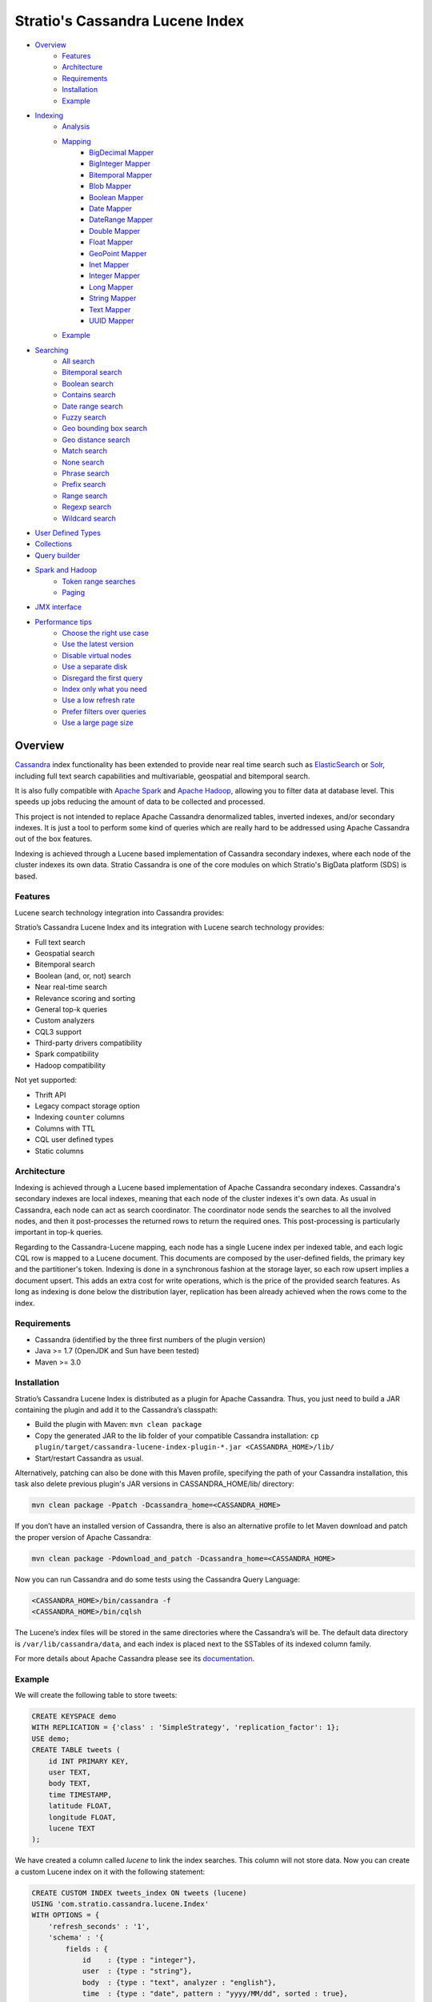 ++++++++++++++++++++++++++++++++
Stratio's Cassandra Lucene Index
++++++++++++++++++++++++++++++++

- `Overview <#overview>`__
    - `Features <#features>`__
    - `Architecture <#architecture>`__
    - `Requirements <#requirements>`__
    - `Installation <#installation>`__
    - `Example <#example>`__
- `Indexing <#indexing>`__
    - `Analysis <#analysis>`__
    - `Mapping <#mapping>`__
        - `BigDecimal Mapper <#bigdecimal-mapper>`__
        - `BigInteger Mapper <#biginteger-mapper>`__
        - `Bitemporal Mapper <#bitemporal-mapper>`__
        - `Blob Mapper <#blob-mapper>`__
        - `Boolean Mapper <#boolean-mapper>`__
        - `Date Mapper <#date-mapper>`__
        - `DateRange Mapper <#daterange-mapper>`__
        - `Double Mapper <#double-mapper>`__
        - `Float Mapper <#float-mapper>`__
        - `GeoPoint Mapper <#geopoint-mapper>`__
        - `Inet Mapper <#inet-mapper>`__
        - `Integer Mapper <#integer-mapper>`__
        - `Long Mapper <#long-mapper>`__
        - `String Mapper <#string-mapper>`__
        - `Text Mapper <#text-mapper>`__
        - `UUID Mapper <#uuid-mapper>`__
    - `Example <#example>`__
- `Searching <#searching>`__
    - `All search <#all-search>`__
    - `Bitemporal search <#bitemporal-search>`__
    - `Boolean search <#boolean-search>`__
    - `Contains search <#contains-search>`__
    - `Date range search <#date-range-search>`__
    - `Fuzzy search <#fuzzy-search>`__
    - `Geo bounding box search <#geo-bbox-search>`__
    - `Geo distance search <#geo-distance-search>`__
    - `Match search <#match-search>`__
    - `None search <#none-search>`__
    - `Phrase search <#phrase-search>`__
    - `Prefix search <#prefix-search>`__
    - `Range search <#range-search>`__
    - `Regexp search <#regexp-search>`__
    - `Wildcard search <#wildcard-search>`__
- `User Defined Types <#user-defined-types>`__
- `Collections <#collections>`__
- `Query builder <#query-builder>`__
- `Spark and Hadoop <#spark-and-hadoop>`__
    - `Token range searches <#token-range-searches>`__
    - `Paging <#paging>`__
- `JMX interface <#jmx-interface>`__
- `Performance tips <#performance-tips>`__
    - `Choose the right use case <#choose-the-right-use-case>`__
    - `Use the latest version <#use-the-latest-version>`__
    - `Disable virtual nodes <#disable-virtual-nodes>`__
    - `Use a separate disk <#use-a-separate-disk>`__
    - `Disregard the first query <disregard-the-first-query>`__
    - `Index only what you need <#index-only-what-you-need>`__
    - `Use a low refresh rate <#use-a-low-refresh-rate>`__
    - `Prefer filters over queries <#prefer-filters-over-queries>`__
    - `Use a large page size <#use-a-large-page-size>`__

Overview
********

`Cassandra <http://cassandra.apache.org/>`__ index functionality has
been extended to provide near real time search such as
`ElasticSearch <http://www.elasticsearch.org/>`__ or
`Solr <https://lucene.apache.org/solr/>`__, including full text search
capabilities and multivariable, geospatial and bitemporal search.

It is also fully compatible with `Apache
Spark <https://spark.apache.org/>`__ and `Apache
Hadoop <https://hadoop.apache.org/>`__, allowing you to filter data at
database level. This speeds up jobs reducing the amount of data to be
collected and processed.

This project is not intended to replace Apache Cassandra denormalized
tables, inverted indexes, and/or secondary indexes. It is just a tool
to perform some kind of queries which are really hard to be addressed
using Apache Cassandra out of the box features.

Indexing is achieved through a Lucene based implementation of Cassandra
secondary indexes, where each node of the cluster indexes its own data.
Stratio Cassandra is one of the core modules on which Stratio's BigData
platform (SDS) is based.

Features
========

Lucene search technology integration into Cassandra provides:

Stratio’s Cassandra Lucene Index and its integration with Lucene search technology provides:

-  Full text search
-  Geospatial search
-  Bitemporal search
-  Boolean (and, or, not) search
-  Near real-time search
-  Relevance scoring and sorting
-  General top-k queries
-  Custom analyzers
-  CQL3 support
-  Third-party drivers compatibility
-  Spark compatibility
-  Hadoop compatibility

Not yet supported:

-  Thrift API
-  Legacy compact storage option
-  Indexing ``counter`` columns
-  Columns with TTL
-  CQL user defined types
-  Static columns

Architecture
============

Indexing is achieved through a Lucene based implementation of Apache Cassandra secondary indexes.
Cassandra's secondary indexes are local indexes,
meaning that each node of the cluster indexes it's own data.
As usual in Cassandra, each node can act as search coordinator.
The coordinator node sends the searches to all the involved nodes,
and then it post-processes the returned rows to return the required ones.
This post-processing is particularly important in top-k queries.

Regarding to the Cassandra-Lucene mapping, each node has a single Lucene index per indexed table,
and each logic CQL row is mapped to a Lucene document.
This documents are composed by the user-defined fields, the primary key and the partitioner's token.
Indexing is done in a synchronous fashion at the storage layer, so each row upsert implies a document upsert.
This adds an extra cost for write operations, which is the price of the provided search features.
As long as indexing is done below the distribution layer,
replication has been already achieved when the rows come to the index.

Requirements
============

-  Cassandra (identified by the three first numbers of the plugin version)
-  Java >= 1.7 (OpenJDK and Sun have been tested)
-  Maven >= 3.0

Installation
============

Stratio’s Cassandra Lucene Index is distributed as a plugin for Apache Cassandra. Thus, you just need to build a JAR
containing the plugin and add it to the Cassandra’s classpath:

-  Build the plugin with Maven: ``mvn clean package``
-  Copy the generated JAR to the lib folder of your compatible Cassandra installation:
   ``cp plugin/target/cassandra-lucene-index-plugin-*.jar <CASSANDRA_HOME>/lib/``
-  Start/restart Cassandra as usual.

Alternatively, patching can also be done with this Maven profile, specifying the path of your Cassandra installation,
this task also delete previous plugin's JAR versions in CASSANDRA_HOME/lib/ directory:

.. code-block:: bash

    mvn clean package -Ppatch -Dcassandra_home=<CASSANDRA_HOME>

If you don’t have an installed version of Cassandra, there is also an alternative profile to let Maven download and
patch the proper version of Apache Cassandra:

.. code-block:: bash

    mvn clean package -Pdownload_and_patch -Dcassandra_home=<CASSANDRA_HOME>

Now you can run Cassandra and do some tests using the Cassandra Query Language:

.. code-block:: bash

    <CASSANDRA_HOME>/bin/cassandra -f
    <CASSANDRA_HOME>/bin/cqlsh

The Lucene’s index files will be stored in the same directories where the Cassandra’s will be. The default data
directory is ``/var/lib/cassandra/data``, and each index is placed next to the SSTables of its indexed column family.

For more details about Apache Cassandra please see its `documentation <http://cassandra.apache.org/>`__.

Example
=======

We will create the following table to store tweets:

.. code-block:: sql

    CREATE KEYSPACE demo
    WITH REPLICATION = {'class' : 'SimpleStrategy', 'replication_factor': 1};
    USE demo;
    CREATE TABLE tweets (
        id INT PRIMARY KEY,
        user TEXT,
        body TEXT,
        time TIMESTAMP,
        latitude FLOAT,
        longitude FLOAT,
        lucene TEXT
    );

We have created a column called *lucene* to link the index searches. This column will not store data. Now you can create
a custom Lucene index on it with the following statement:

.. code-block:: sql

    CREATE CUSTOM INDEX tweets_index ON tweets (lucene)
    USING 'com.stratio.cassandra.lucene.Index'
    WITH OPTIONS = {
        'refresh_seconds' : '1',
        'schema' : '{
            fields : {
                id    : {type : "integer"},
                user  : {type : "string"},
                body  : {type : "text", analyzer : "english"},
                time  : {type : "date", pattern : "yyyy/MM/dd", sorted : true},
                place : {type : "geo_point", latitude:"latitude", longitude:"longitude"}
            }
        }'
    };

This will index all the columns in the table with the specified types, and it will be refreshed once per second.
Alternatively, you can explicitly refresh all the index shards with an empty search with consistency ``ALL``:

.. code-block:: sql

    CONSISTENCY ALL
    SELECT * FROM tweets WHERE lucene = '{refresh:true}';
    CONSISTENCY QUORUM

Now, to search for tweets within a certain date range:

.. code-block:: sql

    SELECT * FROM tweets WHERE lucene='{
        filter : {type:"range", field:"time", lower:"2014/04/25", upper:"2014/05/01"}
    }' limit 100;

The same search can be performed forcing an explicit refresh of the involved index shards:

.. code-block:: sql

    SELECT * FROM tweets WHERE lucene='{
        filter : {type:"range", field:"time", lower:"2014/04/25", upper:"2014/05/01"},
        refresh : true
    }' limit 100;

Now, to search the top 100 more relevant tweets where *body* field contains the phrase “big data gives organizations”
within the aforementioned date range:

.. code-block:: sql

    SELECT * FROM tweets WHERE lucene='{
        filter : {type:"range", field:"time", lower:"2014/04/25", upper:"2014/05/01"},
        query  : {type:"phrase", field:"body", value:"big data gives organizations", slop:1}
    }' limit 100;

To refine the search to get only the tweets written by users whose name starts with "a":

.. code-block:: sql

    SELECT * FROM tweets WHERE lucene='{
        filter : {type:"boolean", must:[
                       {type:"range", field:"time", lower:"2014/04/25", upper:"2014/05/01"},
                       {type:"prefix", field:"user", value:"a"} ] },
        query  : {type:"phrase", field:"body", value:"big data gives organizations", slop:1}
    }' limit 100;

To get the 100 more recent filtered results you can use the *sort* option:

.. code-block:: sql

    SELECT * FROM tweets WHERE lucene='{
        filter : {type:"boolean", must:[
                       {type:"range", field:"time", lower:"2014/04/25", upper:"2014/05/01"},
                       {type:"prefix", field:"user", value:"a"} ] },
        query  : {type:"phrase", field:"body", value:"big data gives organizations", slop:1},
        sort   : {fields: [ {field:"time", reverse:true} ] }
    }' limit 100;

The previous search can be restricted to a geographical bounding box:

.. code-block:: sql

    SELECT * FROM tweets WHERE lucene='{
        filter : {type:"boolean", must:[
                       {type:"range", field:"time", lower:"2014/04/25", upper:"2014/05/01"},
                       {type:"prefix", field:"user", value:"a"},
                       {type:"geo_bbox",
                        field:"place",
                        min_latitude:40.225479,
                        max_latitude:40.560174,
                        min_longitude:-3.999278,
                        max_longitude:-3.378550} ] },
        query  : {type:"phrase", field:"body", value:"big data gives organizations", slop:1},
        sort   : {fields: [ {field:"time", reverse:true} ] }
    }' limit 100;

Alternatively, you can restrict the search to retrieve tweets that are within a specific distance from a geographical position:

.. code-block:: sql

    SELECT * FROM tweets WHERE lucene='{
        filter : {type:"boolean", must:[
                       {type:"range", field:"time", lower:"2014/04/25", upper:"2014/05/01"},
                       {type:"prefix", field:"user", value:"a"},
                       {type:"geo_distance",
                        field:"place",
                        latitude:40.393035,
                        longitude:-3.732859,
                        max_distance:"10km",
                        min_distance:"100m"} ] },
        query  : {type:"phrase", field:"body", value:"big data gives organizations", slop:1},
        sort   : {fields: [ {field:"time", reverse:true} ] }
    }' limit 100;

Indexing
********

Syntax:

.. code-block:: sql

    CREATE CUSTOM INDEX (IF NOT EXISTS)? <index_name>
                                      ON <table_name> ( <magic_column> )
                                   USING 'com.stratio.cassandra.lucene.Index'
                            WITH OPTIONS = <options>

where:

-  <magic\_column> is the name of a text column that does not contain
   any data and will be used to show the scoring for each resulting row
   of a search.
-  <options> is a JSON object:

.. code-block:: sql

    <options> := { ('refresh_seconds'       : '<int_value>',)?
                   ('ram_buffer_mb'         : '<int_value>',)?
                   ('max_merge_mb'          : '<int_value>',)?
                   ('max_cached_mb'         : '<int_value>',)?
                   ('indexing_threads'      : '<int_value>',)?
                   ('indexing_queues_size'  : '<int_value>',)?
                   ('directory_path'        : '<string_value>',)?
                   ('excluded_data_centers' : '<string_value>',)?
                   'schema'                 : '<schema_definition>'};

Options, except “schema” and “directory\_path”, take a positive integer
value enclosed in single quotes:

-  **refresh\_seconds**: number of seconds before auto-refreshing the
   index reader. It is the max time taken for writes to be searchable
   without forcing an index refresh. Defaults to '60'.
-  **ram\_buffer\_mb**: size of the write buffer. Its content will be
   committed to disk when full. Defaults to '64'.
-  **max\_merge\_mb**: defaults to '5'.
-  **max\_cached\_mb**: defaults to '30'.
-  **indexing\_threads**: number of asynchronous indexing threads. ’0’
   means synchronous indexing. Defaults to ’0’.
-  **indexing\_queues\_size**: max number of queued documents per
   asynchronous indexing thread. Defaults to ’50’.
-  **directory\_path**: The path of the directory where the  Lucene index
   will be stored.
-  **excluded\_data\_centers**: The comma-separated list of the data centers
   to be excluded. The index will be created on this data centers but all the
   write operations will be silently ignored.
-  **schema**: see below

.. code-block:: sql

    <schema_definition> := {
        (analyzers : { <analyzer_definition> (, <analyzer_definition>)* } ,)?
        (default_analyzer : "<analyzer_name>",)?
        fields : { <field_definition> (, <field_definition>)* }
    }

Where default\_analyzer defaults to
‘org.apache.lucene.analysis.standard.StandardAnalyzer’.

.. code-block:: sql

    <analyzer_definition> := <analyzer_name> : {
        type : "<analyzer_type>" (, <option> : "<value>")*
    }

.. code-block:: sql

    <field_definition> := <column_name> : {
        type : "<field_type>" (, <option> : "<value>")*
    }

Analysis
========

Analyzer definition options depend on the analyzer type. Details and
default values are listed in the table below.

+-----------------+-------------+--------------+-----------------+
| Analyzer type   | Option      | Value type   | Default value   |
+=================+=============+==============+=================+
| classpath       | class       | string       | null            |
+-----------------+-------------+--------------+-----------------+
| snowball        | language    | string       | null            |
|                 +-------------+--------------+-----------------+
|                 | stopwords   | string       | null            |
+-----------------+-------------+--------------+-----------------+

Mapping
=======

Field mapping definition options specify how the CQL rows will be mapped to Lucene documents.
Several mappers can be applied to the same CQL column/s.
Details and default values are listed in the table below.

+-------------------------------------+-----------------+-----------------+--------------------------------+-----------+
| Mapper type                         | Option          | Value type      | Default value                  | Mandatory |
+=====================================+=================+=================+================================+===========+
| `bigdec <#bigdecimal-mapper>`__     | column          | string          | mapper_name of the schema      | No        |
|                                     +-----------------+-----------------+--------------------------------+-----------+
|                                     | indexed         | boolean         | true                           | No        |
|                                     +-----------------+-----------------+--------------------------------+-----------+
|                                     | sorted          | boolean         | false                          | No        |
|                                     +-----------------+-----------------+--------------------------------+-----------+
|                                     | integer_digits  | integer         | 32                             | No        |
|                                     +-----------------+-----------------+--------------------------------+-----------+
|                                     | decimal_digits  | integer         | 32                             | No        |
+-------------------------------------+-----------------+-----------------+--------------------------------+-----------+
| `bigint <#biginteger-mapper>`__     | column          | string          | mapper_name of the schema      | No        |
|                                     +-----------------+-----------------+--------------------------------+-----------+
|                                     | indexed         | boolean         | true                           | No        |
|                                     +-----------------+-----------------+--------------------------------+-----------+
|                                     | sorted          | boolean         | false                          | No        |
|                                     +-----------------+-----------------+--------------------------------+-----------+
|                                     | digits          | integer         | 32                             | No        |
+-------------------------------------+-----------------+-----------------+--------------------------------+-----------+
| `bitemporal <#bitemporal-mapper>`__ | vt_from         | string          |                                | Yes       |
|                                     +-----------------+-----------------+--------------------------------+-----------+
|                                     | vt_to           | string          |                                | Yes       |
|                                     +-----------------+-----------------+--------------------------------+-----------+
|                                     | tt_from         | string          |                                | Yes       |
|                                     +-----------------+-----------------+--------------------------------+-----------+
|                                     | tt_to           | string          |                                | Yes       |
|                                     +-----------------+-----------------+--------------------------------+-----------+
|                                     | pattern         | string          | yyyy/MM/dd HH:mm:ss.SSS Z      | No        |
|                                     +-----------------+-----------------+--------------------------------+-----------+
|                                     | now_value       | object          | Long.MAX_VALUE                 | No        |
+-------------------------------------+-----------------+-----------------+--------------------------------+-----------+
| `blob <#blob-mapper>`__             | column          | string          | mapper_name of the schema      | No        |
|                                     +-----------------+-----------------+--------------------------------+-----------+
|                                     | indexed         | boolean         | true                           | No        |
|                                     +-----------------+-----------------+--------------------------------+-----------+
|                                     | sorted          | boolean         | false                          | No        |
+-------------------------------------+-----------------+-----------------+--------------------------------+-----------+
| `boolean  <#boolean-mapper>`__      | column          | string          | mapper_name of the schema      | No        |
|                                     +-----------------+-----------------+--------------------------------+-----------+
|                                     | indexed         | boolean         | true                           | No        |
|                                     +-----------------+-----------------+--------------------------------+-----------+
|                                     | sorted          | boolean         | false                          | No        |
+-------------------------------------+-----------------+-----------------+--------------------------------+-----------+
| `date   <#date-mapper>`__           | column          | string          | mapper_name of the schema      | No        |
|                                     +-----------------+-----------------+--------------------------------+-----------+
|                                     | indexed         | boolean         | true                           | No        |
|                                     +-----------------+-----------------+--------------------------------+-----------+
|                                     | sorted          | boolean         | false                          | No        |
|                                     +-----------------+-----------------+--------------------------------+-----------+
|                                     | pattern         | string          | yyyy/MM/dd HH:mm:ss.SSS Z      | No        |
+-------------------------------------+-----------------+-----------------+--------------------------------+-----------+
| `date_range <#daterange-mapper>`__  | from            | string          |                                | Yes       |
|                                     +-----------------+-----------------+--------------------------------+-----------+
|                                     | to              | string          |                                | Yes       |
|                                     +-----------------+-----------------+--------------------------------+-----------+
|                                     | pattern         | string          | yyyy/MM/dd HH:mm:ss.SSS Z      | No        |
+-------------------------------------+-----------------+-----------------+--------------------------------+-----------+
| `double  <#double-mapper>`__        | column          | string          | mapper_name of the schema      | No        |
|                                     +-----------------+-----------------+--------------------------------+-----------+
|                                     | indexed         | boolean         | true                           | No        |
|                                     +-----------------+-----------------+--------------------------------+-----------+
|                                     | sorted          | boolean         | false                          | No        |
|                                     +-----------------+-----------------+--------------------------------+-----------+
|                                     | boost           | integer         | 0.1f                           | No        |
+-------------------------------------+-----------------+-----------------+--------------------------------+-----------+
| `float  <#float-mapper>`__          | column          | string          | mapper_name of the schema      | No        |
|                                     +-----------------+-----------------+--------------------------------+-----------+
|                                     | indexed         | boolean         | true                           | No        |
|                                     +-----------------+-----------------+--------------------------------+-----------+
|                                     | sorted          | boolean         | false                          | No        |
|                                     +-----------------+-----------------+--------------------------------+-----------+
|                                     | boost           | integer         | 0.1f                           | No        |
+-------------------------------------+-----------------+-----------------+--------------------------------+-----------+
| `geo_point  <#geopoint-mapper>`__   | latitude        | string          |                                | Yes       |
|                                     +-----------------+-----------------+--------------------------------+-----------+
|                                     | longitude       | string          |                                | Yes       |
|                                     +-----------------+-----------------+--------------------------------+-----------+
|                                     | max_levels      | integer         | 11                             | No        |
+-------------------------------------+-----------------+-----------------+--------------------------------+-----------+
| `inet <#inet-mapper>`__             | column          | string          | mapper_name of the schema      | No        |
|                                     +-----------------+-----------------+--------------------------------+-----------+
|                                     | indexed         | boolean         | true                           | No        |
|                                     +-----------------+-----------------+--------------------------------+-----------+
|                                     | sorted          | boolean         | false                          | No        |
+-------------------------------------+-----------------+-----------------+--------------------------------+-----------+
| `integer <#integer-mapper>`__       | column          | string          | mapper_name of the schema      | No        |
|                                     +-----------------+-----------------+--------------------------------+-----------+
|                                     | indexed         | boolean         | true                           | No        |
|                                     +-----------------+-----------------+--------------------------------+-----------+
|                                     | sorted          | boolean         | false                          | No        |
|                                     +-----------------+-----------------+--------------------------------+-----------+
|                                     | boost           | integer         | 0.1f                           | No        |
+-------------------------------------+-----------------+-----------------+--------------------------------+-----------+
| `long <#long-mapper>`__             | column          | string          | mapper_name of the schema      | No        |
|                                     +-----------------+-----------------+--------------------------------+-----------+
|                                     | indexed         | boolean         | true                           | No        |
|                                     +-----------------+-----------------+--------------------------------+-----------+
|                                     | sorted          | boolean         | false                          | No        |
|                                     +-----------------+-----------------+--------------------------------+-----------+
|                                     | boost           | integer         | 0.1f                           | No        |
+-------------------------------------+-----------------+-----------------+--------------------------------+-----------+
| `string  <#string-mapper>`__        | column          | string          | mapper_name of the schema      | No        |
|                                     +-----------------+-----------------+--------------------------------+-----------+
|                                     | indexed         | boolean         | true                           | No        |
|                                     +-----------------+-----------------+--------------------------------+-----------+
|                                     | sorted          | boolean         | false                          | No        |
+-------------------------------------+-----------------+-----------------+--------------------------------+-----------+
| `text  <#text-mapper>`__            | column          | string          | mapper_name of the schema      | No        |
|                                     +-----------------+-----------------+--------------------------------+-----------+
|                                     | indexed         | boolean         | true                           | No        |
|                                     +-----------------+-----------------+--------------------------------+-----------+
|                                     | sorted          | boolean         | false                          | No        |
|                                     +-----------------+-----------------+--------------------------------+-----------+
|                                     | analyzer        | string          | default_analyzer of the schema | No        |
+-------------------------------------+-----------------+-----------------+--------------------------------+-----------+
| `uuid <#uuid-mapper>`__             | column          | string          | mapper_name of the schema      | No        |
|                                     +-----------------+-----------------+--------------------------------+-----------+
|                                     | indexed         | boolean         | true                           | No        |
|                                     +-----------------+-----------------+--------------------------------+-----------+
|                                     | sorted          | boolean         | false                          | No        |
+-------------------------------------+-----------------+-----------------+--------------------------------+-----------+

Most mapping definitions have an ``indexed`` option indicating if
the field is searchable, it is true by default. There is also a ``sorted`` option
specifying if it is possible to sort rows by the corresponding field, false by default. List and set
columns can't be sorted because they produce multivalued fields.
These options should be set to false when no needed in order to have a smaller and faster index.

Note that Cassandra allows one custom index per table. On the other
hand, Cassandra does not allow a modify operation on indexes. To modify
an index it needs to be deleted first and created again.



BigDecimal Mapper
_________________

Syntax:

.. code-block:: sql

    CREATE CUSTOM INDEX census_index on census(lucene)
    USING 'com.stratio.cassandra.lucene.Index'
    WITH OPTIONS = {
        'refresh_seconds' : '1',
        'schema' : '{
            fields : {
                bigdecimal : {
                    type           : "bigdec",
                    integer_digits : 2,
                    decimal_digits : 2,
                    indexed        : true,
                    sorted         : false,
                    column         : "column_name"
                }
            }
        }'
    };


CQL supported types:

    ASCII, BIGINT, DECIMAL, DOUBLE, FLOAT, INT, TEXT, VARCHAR, VARINT

BigInteger Mapper
_________________

Syntax:

.. code-block:: sql

    CREATE CUSTOM INDEX census_index on census(lucene)
    USING 'com.stratio.cassandra.lucene.Index'
    WITH OPTIONS = {
        'refresh_seconds' : '1',
        'schema' : '{
            fields : {
                biginteger : {
                    type    : "bigint",
                    digits  : 10,
                    indexed : true,
                    sorted  : false,
                    column  : "column_name"
                }
            }
        }'
    };


CQL supported types:

    ASCII, BIGINT,INT, TEXT, VARCHAR, VARINT

Bitemporal Mapper
_________________

Syntax:

.. code-block:: sql

    CREATE CUSTOM INDEX census_index on census(lucene)
    USING 'com.stratio.cassandra.lucene.Index'
    WITH OPTIONS = {
        'refresh_seconds' : '1',
        'schema' : '{
            fields : {
                bitemporal : {
                    type      : "bitemporal",
                    vt_from   : "vt_from",
                    vt_to     : "vt_to",
                    tt_from   : "tt_from",
                    tt_to     : "tt_to",
                    pattern   : "yyyy/MM/dd HH:mm:ss.SSS";,
                    now_value : "3000/01/01 00:00:00.000",
                }
            }
        }'
    };


CQL supported types:

    ASCII, BIGINT, DECIMAL, DOUBLE, FLOAT, INT, TEXT, TIMESTAMP, VARCHAR, VARINT

Blob Mapper
___________

Syntax:

.. code-block:: sql

    CREATE CUSTOM INDEX census_index on census(lucene)
    USING 'com.stratio.cassandra.lucene.Index'
    WITH OPTIONS = {
        'refresh_seconds' : '1',
        'schema' : '{
            fields : {
                blob : {
                    type    : "bytes",
                    indexed : true,
                    sorted  : false,
                    column  : "column_name"
                }
            }
        }'
    };


CQL supported types:

    ASCII, BLOB,  TEXT, VARCHAR

Boolean Mapper
______________

Syntax:

.. code-block:: sql

    CREATE CUSTOM INDEX census_index on census(lucene)
    USING 'com.stratio.cassandra.lucene.Index'
    WITH OPTIONS = {
        'refresh_seconds' : '1',
        'schema' : '{
            fields : {
                bool : {
                    type    : "boolean",
                    indexed : true,
                    sorted  : false,
                    column  : "column_name"
                }
            }
        }'
    };


CQL supported types:

    ASCII, BOOLEAN , TEXT, VARCHAR,

Date Mapper
___________

Syntax:

.. code-block:: sql

    CREATE CUSTOM INDEX census_index on census(lucene)
    USING 'com.stratio.cassandra.lucene.Index'
    WITH OPTIONS = {
        'refresh_seconds' : '1',
        'schema' : '{
            fields : {
                date : {
                    type    : "date",
                    pattern : "yyyy/MM/dd HH:mm:ss.SSS",
                    indexed : true,
                    sorted  : false,
                    column  : "column_name"
                }
            }
        }'
    };


CQL supported types:

    ASCII, BIGINT, DECIMAL, DOUBLE, FLOAT, INT, TEXT, TIMESTAMP, VARCHAR, VARINT

DateRange Mapper
________________

Syntax:

.. code-block:: sql

    CREATE CUSTOM INDEX census_index on census(lucene)
    USING 'com.stratio.cassandra.lucene.Index'
    WITH OPTIONS = {
        'refresh_seconds' : '1',
        'schema' : '{
            fields : {
                date_range : {
                    type    : "date_range",
                    from    : "range_from",
                    to      : "range_to",
                    pattern : "yyyy/MM/dd HH:mm:ss.SSS"
                }
            }
        }'
    };


CQL supported types:

    ASCII, BIGINT, DECIMAL, DOUBLE, FLOAT, INT, TEXT, TIMESTAMP, VARCHAR, VARINT

Double Mapper
_____________

Syntax:

.. code-block:: sql

    CREATE CUSTOM INDEX census_index on census(lucene)
    USING 'com.stratio.cassandra.lucene.Index'
    WITH OPTIONS = {
        'refresh_seconds' : '1',
        'schema' : '{
            fields : {
                double : {
                    type    : "double",
                    boost   : 2.0,
                    indexed : true,
                    sorted  : false,
                    column  : "column_name"
                }
            }
        }'
    };


CQL supported types:

    ASCII, BIGINT, DECIMAL, DOUBLE, FLOAT, INT, TEXT, TIMESTAMP, VARCHAR, VARINT

Float Mapper
____________

Syntax:

.. code-block:: sql

    CREATE CUSTOM INDEX census_index on census(lucene)
    USING 'com.stratio.cassandra.lucene.Index'
    WITH OPTIONS = {
        'refresh_seconds' : '1',
        'schema' : '{
            fields : {
                float : {
                    type    : "float",
                    boost   : 2.0,
                    indexed : true,
                    sorted  : false,
                    column  : "column_name"
                }
            }
        }'
    };


CQL supported types:

    ASCII, BIGINT, DECIMAL, DOUBLE, FLOAT, INT, TEXT, TIMESTAMP, VARCHAR, VARINT

GeoPoint Mapper
_______________

Syntax:

.. code-block:: sql

    CREATE CUSTOM INDEX census_index on census(lucene)
    USING 'com.stratio.cassandra.lucene.Index'
    WITH OPTIONS = {
        'refresh_seconds' : '1',
        'schema' : '{
            fields : {
                geo_point : {
                    type       : "geo_point",
                    latitude   : "lat",
                    longitude  : "long",
                    max_levels : 15
                }
            }
        }'
    };


CQL supported types:

    ASCII, BIGINT, DECIMAL, DOUBLE, FLOAT, INT, TEXT, TIMESTAMP, VARCHAR, VARINT

Inet Mapper
___________

Syntax:

.. code-block:: sql

    CREATE CUSTOM INDEX census_index on census(lucene)
    USING 'com.stratio.cassandra.lucene.Index'
    WITH OPTIONS = {
        'refresh_seconds' : '1',
        'schema' : '{
            fields : {
                inet : {
                    type    : "inet",
                    indexed : true,
                    sorted  : false,
                    column  : "column_name"
                }
            }
        }'
    };


CQL supported types:

    ASCII, INET, TEXT, VARCHAR

Integer Mapper
______________

Syntax:

.. code-block:: sql

    CREATE CUSTOM INDEX census_index on census(lucene)
    USING 'com.stratio.cassandra.lucene.Index'
    WITH OPTIONS = {
        'refresh_seconds' : '1',
        'schema' : '{
            fields : {
                integer : {
                    type    : "integer",
                    boost   : 2.0,
                    indexed : true,
                    sorted  : false,
                    column  : "column_name"
                }
            }
        }'
    };


CQL supported types:

    ASCII, BIGINT, DECIMAL, DOUBLE, FLOAT, INT, TEXT, TIMESTAMP, VARCHAR, VARINT

Long Mapper
___________

Syntax:

.. code-block:: sql

    CREATE CUSTOM INDEX census_index on census(lucene)
    USING 'com.stratio.cassandra.lucene.Index'
    WITH OPTIONS = {
        'refresh_seconds' : '1',
        'schema' : '{
            fields : {
                long : {
                    type    : "long",
                    boost   : 2.0,
                    indexed : true,
                    sorted  : false,
                    column  : "column_name"
                }
            }
        }'
    };


CQL supported types:

    ASCII, BIGINT, DECIMAL, DOUBLE, FLOAT, INT, TEXT, TIMESTAMP, VARCHAR, VARINT

String Mapper
_____________

Syntax:

.. code-block:: sql

    CREATE CUSTOM INDEX census_index on census(lucene)
    USING 'com.stratio.cassandra.lucene.Index'
    WITH OPTIONS = {
        'refresh_seconds' : '1',
        'schema' : '{
            fields : {
                string : {
                    type           : "string",
                    case_sensitive : false,
                    indexed        : true,
                    sorted         : false,
                    column         : "column_name"
                }
            }
        }'
    };


CQL supported types:

    ASCII, BIGINT, BLOB, BOOLEAN, DOUBLE, FLOAT, INET, INT, TEXT, TIMESTAMP, TIMEUUID, UUID, VARCHAR, VARINT

Text Mapper
___________

Syntax:

.. code-block:: sql

    CREATE CUSTOM INDEX census_index on census(lucene)
    USING 'com.stratio.cassandra.lucene.Index'
    WITH OPTIONS = {
        'refresh_seconds' : '1',
        'schema' : '{
            analyzers : {
                my_custom_analyzer : {
                      type      : "snowball",
                      language  : "Spanish",
                      stopwords : "el,la,lo,loas,las,a,ante,bajo,cabe,con,contra"
                }
            },
            fields : {
                text : {
                    type     : "text",
                    analyzer : "my_custom_analyzer",
                    indexed  : true,
                    sorted   : false,
                    column   : "column_name"
                }
            }
        }'
    };


CQL supported types:

    ASCII, BIGINT, BLOB, BOOLEAN, DOUBLE, FLOAT, INET, INT, TEXT, TIMESTAMP, TIMEUUID, UUID, VARCHAR, VARINT

UUID Mapper
___________

Syntax:

.. code-block:: sql

    CREATE CUSTOM INDEX census_index on census(lucene)
    USING 'com.stratio.cassandra.lucene.Index'
    WITH OPTIONS = {
        'refresh_seconds' : '1',
        'schema' : '{
            fields : {
                bigdecimal : {
                    type    : "uuid",
                    indexed : true,
                    sorted  : false,
                    column  : "column_name"
                }
            }
        }'
    };


CQL supported types:

    ASCII, TEXT, TIMEUUID, UUID, VARCHAR


Example
=======

This code below and the one for creating the corresponding keyspace and
table is available in a CQL script that can be sourced from the
Cassandra shell:
`test-users-create.cql </doc/resources/test-users-create.cql>`__.

.. code-block:: sql

    CREATE CUSTOM INDEX IF NOT EXISTS users_index
    ON test.users (stratio_col)
    USING 'com.stratio.cassandra.lucene.Index'
    WITH OPTIONS = {
        'refresh_seconds'       : '60',
        'ram_buffer_mb'         : '64',
        'max_merge_mb'          : '5',
        'max_cached_mb'         : '30',
        'excluded_data_centers' : 'dc2,dc3',
        'schema' : '{
            analyzers : {
                my_custom_analyzer : {
                    type      : "snowball",
                    language  : "Spanish",
                    stopwords : "el,la,lo,loas,las,a,ante,bajo,cabe,con,contra"
                }
            },
            default_analyzer : "english",
            fields : {
                name   : {type : "string"},
                gender : {type : "string", sorted: true},
                animal : {type : "string"},
                age    : {type : "integer"},
                food   : {type : "string"},
                number : {type : "integer"},
                bool   : {type : "boolean"},
                date   : {type : "date", pattern  : "yyyy/MM/dd"},
                mapz   : {type : "string", sorted: true},
                setz   : {type : "string"},
                listz  : {type : "string"},
                phrase : {type : "text", analyzer : "my_custom_analyzer"}
            }
        }'
    };

Searching
*********

Syntax:

.. code-block:: sql

    SELECT ( <fields> | * )
    FROM <table_name>
    WHERE <magic_column> = '{ (   filter  : <filter>  )?
                              ( , query   : <query>   )?
                              ( , sort    : <sort>    )?
                              ( , refresh : ( true | false ) )?
                            }';

where <filter> and <query> are a JSON object:

.. code-block:: sql

    <filter> := { type : <type> (, <option> : ( <value> | <value_list> ) )+ }
    <query>  := { type : <type> (, <option> : ( <value> | <value_list> ) )+ }

and <sort> is another JSON object:

.. code-block:: sql

        <sort> := { fields : <sort_field> (, <sort_field> )* }
        <sort_field> := { field : <field> (, reverse : <reverse> )? }

When searching by ``filter``, without any ``query`` or ``sort`` defined,
then the results are returned in the Cassandra’s natural order, which is
defined by the partitioner and the column name comparator. When searching
by ``query``, results are returned sorted by descending relevance. The
scores will be located in the column ``magic_column``. Sort option is used
to specify the order in which the indexed rows will be traversed. When
sorting is used, the query scoring is delayed.

Relevance queries must touch all the nodes in the ring in order to find
the globally best results, so you should prefer filters over queries
when no relevance nor sorting are needed.

The ``refresh`` boolean option indicates if the search must commit pending
writes and refresh the Lucene IndexSearcher before being performed. This
way a search with ``refresh`` set to true will view the most recent changes
done to the index, independently of the index auto-refresh time.
Please note that it is a costly operation, so you should not use it
unless it is strictly necessary. The default value is false. You can
explicitly refresh all the index shards with an empty search with consistency
``ALL``, and the return to your desired consistency level:

.. code-block:: sql

    CONSISTENCY ALL
    SELECT * FROM <table> WHERE <magic_column> = '{refresh:true}';
    CONSISTENCY QUORUM

This way the subsequent searches will view all the writes done before this
operation, without needing to wait for the index auto refresh. It is useful to
perform this operation before searching after a bulk data load.

Types of search and their options are summarized in the table below.
Details for each of them are available in individual sections and the
examples can be downloaded as a CQL script:
`extended-search-examples.cql </doc/resources/extended-search-examples.cql>`__.

In addition to the options described in the table, all search types have
a “\ **boost**\ ” option that acts as a weight on the resulting score.

+-----------------------------------------+-----------------+-----------------+--------------------------------+-----------+
| Search type                             | Option          | Value type      | Default value                  | Mandatory |
+=========================================+=================+=================+================================+===========+
| `All <#all-search>`__                   |                 |                 |                                |           |
+-----------------------------------------+-----------------+-----------------+--------------------------------+-----------+
| `Bitemporal <#bitemporal-search>`__     | field           | string          |                                | Yes       |
|                                         +-----------------+-----------------+--------------------------------+-----------+
|                                         | vt_from         | string/long     | 0L                             | No        |
|                                         +-----------------+-----------------+--------------------------------+-----------+
|                                         | vt_to           | string/long     | Long.MAX_VALUE                 | No        |
|                                         +-----------------+-----------------+--------------------------------+-----------+
|                                         | tt_from         | string/long     | 0L                             | No        |
|                                         +-----------------+-----------------+--------------------------------+-----------+
|                                         | tt_to           | string/long     | Long.MAX_VALUE                 | No        |
|                                         +-----------------+-----------------+--------------------------------+-----------+
|                                         | operation       | string          | intersects                     | No        |
+-----------------------------------------+-----------------+-----------------+--------------------------------+-----------+
| `Boolean <#boolean-search>`__           | must            | search          |                                | No        |
|                                         +-----------------+-----------------+--------------------------------+-----------+
|                                         | should          | search          |                                | No        |
|                                         +-----------------+-----------------+--------------------------------+-----------+
|                                         | not             | search          |                                | No        |
+-----------------------------------------+-----------------+-----------------+--------------------------------+-----------+
| `Contains <#contains-search>`__         | field           | string          |                                | Yes       |
|                                         +-----------------+-----------------+--------------------------------+-----------+
|                                         | values          | array           |                                | Yes       |
+-----------------------------------------+-----------------+-----------------+--------------------------------+-----------+
| `Date range <#date-range-search>`__     | field           | string          |                                | Yes       |
|                                         +-----------------+-----------------+--------------------------------+-----------+
|                                         | from            | string/long     | 0                              | No        |
|                                         +-----------------+-----------------+--------------------------------+-----------+
|                                         | to              | string/long     | Long.MAX_VALUE                 | No        |
|                                         +-----------------+-----------------+--------------------------------+-----------+
|                                         | operation       | string          | is_within                      | No        |
+-----------------------------------------+-----------------+-----------------+--------------------------------+-----------+
| `Fuzzy <#fuzzy-search>`__               | field           | string          |                                | Yes       |
|                                         +-----------------+-----------------+--------------------------------+-----------+
|                                         | value           | string          |                                | Yes       |
|                                         +-----------------+-----------------+--------------------------------+-----------+
|                                         | max_edits       | integer         | 2                              | No        |
|                                         +-----------------+-----------------+--------------------------------+-----------+
|                                         | prefix_length   | integer         | 0                              | No        |
|                                         +-----------------+-----------------+--------------------------------+-----------+
|                                         | max_expansions  | integer         | 50                             | No        |
|                                         +-----------------+-----------------+--------------------------------+-----------+
|                                         | transpositions  | boolean         | true                           | No        |
+-----------------------------------------+-----------------+-----------------+--------------------------------+-----------+
| `Geo bounding box <#geo-bbox-search>`__ | field           | string          |                                | Yes       |
|                                         +-----------------+-----------------+--------------------------------+-----------+
|                                         | min_latitude    | double          |                                | Yes       |
|                                         +-----------------+-----------------+--------------------------------+-----------+
|                                         | max_latitude    | double          |                                | Yes       |
|                                         +-----------------+-----------------+--------------------------------+-----------+
|                                         | min_longitude   | double          |                                | Yes       |
|                                         +-----------------+-----------------+--------------------------------+-----------+
|                                         | max_longitude   | double          |                                | Yes       |
+-----------------------------------------+-----------------+-----------------+--------------------------------+-----------+
| `Geo distance <#geo-distance-search>`__ | field           | string          |                                | Yes       |
|                                         +-----------------+-----------------+--------------------------------+-----------+
|                                         | latitude        | double          |                                | Yes       |
|                                         +-----------------+-----------------+--------------------------------+-----------+
|                                         | longitude       | double          |                                | Yes       |
|                                         +-----------------+-----------------+--------------------------------+-----------+
|                                         | max_distance    | string          |                                | Yes       |
|                                         +-----------------+-----------------+--------------------------------+-----------+
|                                         | min_distance    | string          |                                | No        |
+-----------------------------------------+-----------------+-----------------+--------------------------------+-----------+
| `Match <#match-search>`__               | field           | string          |                                | Yes       |
|                                         +-----------------+-----------------+--------------------------------+-----------+
|                                         | value           | any             |                                | Yes       |
+-----------------------------------------+-----------------+-----------------+--------------------------------+-----------+
| `None <#none-search>`__                 |                 |                 |                                |           |
+-----------------------------------------+-----------------+-----------------+--------------------------------+-----------+
| `Phrase <#phrase-search>`__             | field           | string          |                                | Yes       |
|                                         +-----------------+-----------------+--------------------------------+-----------+
|                                         | value           | string          |                                | Yes       |
|                                         +-----------------+-----------------+--------------------------------+-----------+
|                                         | slop            | integer         | 0                              | No        |
+-----------------------------------------+-----------------+-----------------+--------------------------------+-----------+
| `Prefix <#prefix-search>`__             | field           | string          |                                | Yes       |
|                                         +-----------------+-----------------+--------------------------------+-----------+
|                                         | value           | string          |                                | Yes       |
+-----------------------------------------+-----------------+-----------------+--------------------------------+-----------+
| `Range <#range-search>`__               | field           | string          |                                | Yes       |
|                                         +-----------------+-----------------+--------------------------------+-----------+
|                                         | lower           | any             |                                | No        |
|                                         +-----------------+-----------------+--------------------------------+-----------+
|                                         | upper           | any             |                                | No        |
|                                         +-----------------+-----------------+--------------------------------+-----------+
|                                         | include_lower   | boolean         | false                          | No        |
|                                         +-----------------+-----------------+--------------------------------+-----------+
|                                         | include_upper   | boolean         | false                          | No        |
+-----------------------------------------+-----------------+-----------------+--------------------------------+-----------+
| `Regexp <#regexp-search>`__             | field           | string          |                                | Yes       |
|                                         +-----------------+-----------------+--------------------------------+-----------+
|                                         | value           | string          |                                | Yes       |
+-----------------------------------------+-----------------+-----------------+--------------------------------+-----------+
| `Wildcard <#wildcard-search>`__         | field           | string          |                                | Yes       |
|                                         +-----------------+-----------------+--------------------------------+-----------+
|                                         | value           | string          |                                | Yes       |
+-----------------------------------------+-----------------+-----------------+--------------------------------+-----------+

All search
==========

Syntax:

.. code-block:: sql

    SELECT ( <fields> | * )
    FROM <table>
    WHERE <magic_column> = '{ (filter | query) : { type  : "all"} }';

Example: will return all the indexed rows

.. code-block:: sql

    SELECT * FROM test.users
    WHERE stratio_col = '{filter : { type  : "all" } }';

Bitemporal search
=================

Syntax:

.. code-block:: sql

    SELECT ( <fields> | * )
    FROM <table>
    WHERE <magic_column> = '{ (filter | query) : {
                                type       : "bitemporal",
                                (vt_from   : <vt_from> ,)?
                                (vt_to     : <vt_to> ,)?
                                (tt_from   : <tt_from> ,)?
                                (tt_to     : <tt_to> ,)?
                                (operation : <operation> )?
                              }}';

where:

-  **vt\_from** (default = 0L): a string or a number being the beginning of the valid date range.
-  **vt\_to** (default = Long.MAX_VALUE): a string or a number being the end of the valid date range.
-  **tt\_from** (default = 0L): a string or a number being the beginning of the transaction date range.
-  **tt\_to** (default = Long.MAX_VALUE): a string or a number being the end of the transaction date range.
-  **operation** (default = intersects): the spatial operation to be performed, it can be **intersects**,
   **contains** and **is\_within**.

Bitemporal searching is so complex that we want to stay an example.

We want to implement a system for census bureau to track where resides a citizen and when the censyus bureau knows this.

First we create the table where all this data resides:

.. code-block:: sql

    CREATE KEYSPACE test with replication = {'class':'SimpleStrategy', 'replication_factor': 1};
    USE test;

    CREATE TABLE census (
        name text,
        city text,
        vt_from text,
        vt_to text,
        tt_from text,
        tt_to text,
        lucene text,
        PRIMARY KEY (name, vt_from, tt_from)
    );


Second, we create the index:

.. code-block:: sql

    CREATE CUSTOM INDEX census_index on census(lucene)
    USING 'com.stratio.cassandra.lucene.Index'
    WITH OPTIONS = {
        'refresh_seconds' : '1',
        'schema' : '{
            fields : {
                bitemporal : {
                    type      : "bitemporal",
                    tt_from   : "tt_from",
                    tt_to     : "tt_to",
                    vt_from   : "vt_from",
                    vt_to     : "vt_to",
                    pattern   : "yyyy/MM/dd",
                    now_value : "2200/12/31"}
            }
    }'};

We insert the population of 5 citizens lives in each city from 2015/01/01 until now


.. code-block:: sql

    INSERT INTO census(citizen_name, city, vt_from, vt_to, tt_from, tt_to)
    VALUES ('John', 'Madrid', '2015/01/01', '2200/12/31', '2015/01/01', '2200/12/31');

    INSERT INTO census(citizen_name, city, vt_from, vt_to, tt_from, tt_to)
    VALUES ('Margaret', 'Barcelona', '2015/01/01', '2200/12/31', '2015/01/01', '2200/12/31');

    INSERT INTO census(citizen_name, city, vt_from, vt_to, tt_from, tt_to)
    VALUES ('Cristian', 'Ceuta', '2015/01/01', '2200/12/31', '2015/01/01', '2200/12/31');

    INSERT INTO census(citizen_name, city, vt_from, vt_to, tt_from, tt_to)
    VALUES ('Edward', 'New York','2015/01/01', '2200/12/31', '2015/01/01', '2200/12/31');

    INSERT INTO census(citizen_name, city, vt_from, vt_to, tt_from, tt_to)
    VALUES ('Johnatan', 'San Francisco', '2015/01/01', '2200/12/31', '2015/01/01', '2200/12/31');


John moves to Amsterdam in '2015/03/05' but he does not comunicate this to census bureau until '2015/06/29' because he need it to apply for taxes reduction.

So, the system need to update last information from John,and insert the new. This is done with batch execution updating the transaction time end of previous data and inserting new.


.. code-block:: sql

    BEGIN BATCH
        UPDATE census SET tt_to = '2015/06/29'
        WHERE citizen_name = 'John' AND vt_from = '2015/01/01' AND tt_from = '2015/01/01'
        IF tt_to = '2200/12/31';

        INSERT INTO census(citizen_name, city, vt_from, vt_to, tt_from, tt_to)
        VALUES ('John', 'Amsterdam', '2015/03/05', '2200/12/31', '2015/06/30', '2200/12/31');
    APPLY BATCH;

Now , we can see the main difference between valid time and transaction time. The system knows from '2015/01/01' to '2015/06/29' that John resides in Madrid from '2015/01/01' until now, and resides in Amsterdam from '2015/03/05' until now.

There are several types of queries concerning this type of indexing

If its needed to get all the data in the table:

.. code-block:: sql

    SELECT name, city, vt_from, vt_to, tt_from, tt_to FROM census ;


If you want to know what is the last info about where John resides, you perform a query with tt_from and tt_to setted to now_value:

.. code-block:: sql

    SELECT name, city, vt_from, vt_to, tt_from, tt_to FROM census
    WHERE lucene = '{
        filter : {
            type    : "bitemporal",
            field   : "bitemporal",
            vt_from : 0,
            vt_to   : "2200/12/31",
            tt_from : "2200/12/31",
            tt_to   : "2200/12/31"
        }
    }'
    AND name='John';


If the test case needs to know what the system was thinking at '2015/03/01' about where John resides.

.. code-block:: sql

    SELECT name, city, vt_from, vt_to, tt_from, tt_to FROM census
    WHERE lucene = '{
        filter : {
            type    : "bitemporal",
            field   : "bitemporal",
            tt_from : "2015/03/01",
            tt_to   : "2015/03/01"
        }
    }'
    AND name = 'John';

This code is available in CQL script here: `example_bitemporal.cql </doc/resources/example_bitemporal.cql>`__.

Boolean search
==============

Syntax:

.. code-block:: sql

    SELECT ( <fields> | * )
    FROM <table>
    WHERE <magic_column> = '{ (filter | query) : {
                               type     : "boolean",
                               ( must   : [(search,)?] , )?
                               ( should : [(search,)?] , )?
                               ( not    : [(search,)?] , )? } }';

where:

-  **must**: represents the conjunction of searches: search_1 AND search_2
   AND … AND search_n
-  **should**: represents the disjunction of searches: search_1 OR search_2
   OR … OR search_n
-  **not**: represents the negation of the disjunction of searches:
   NOT(search_1 OR search_2 OR … OR search_n)

Since "not" will be applied to the results of a "must" or "should"
condition, it can not be used in isolation.

Example 1: will return rows where name ends with “a” AND food starts
with “tu”

.. code-block:: sql

    SELECT * FROM test.users
    WHERE stratio_col = '{filter : {
                            type : "boolean",
                            must : [{type : "wildcard", field : "name", value : "*a"},
                                    {type : "wildcard", field : "food", value : "tu*"}]}}';

Example 2: will return rows where food starts with “tu” but name does
not end with “a”

.. code-block:: sql

    SELECT * FROM test.users
    WHERE stratio_col = '{filter : {
                            type : "boolean",
                            not  : [{type : "wildcard", field : "name", value : "*a"}],
                            must : [{type : "wildcard", field : "food", value : "tu*"}]}}';

Example 3: will return rows where name ends with “a” or food starts with
“tu”

.. code-block:: sql

    SELECT * FROM test.users
    WHERE stratio_col = '{filter : {
                            type   : "boolean",
                            should : [{type : "wildcard", field : "name", value : "*a"},
                                      {type : "wildcard", field : "food", value : "tu*"}]}}';

Example 4: will return zero rows independently of the index contents

.. code-block:: sql

    SELECT * FROM test.users
    WHERE stratio_col = '{filter : { type   : "boolean"} }';

Example 5: will return rows where name does not end with “a”, which is
a resource-intensive pure negation search

.. code-block:: sql

    SELECT * FROM test.users
    WHERE stratio_col = '{filter : {
                            not  : [{type : "wildcard", field : "name", value : "*a"}]}}';

Contains search
===============

Syntax:

.. code-block:: sql

    SELECT ( <fields> | * )
    FROM <table>
    WHERE <magic_column> = '{ (filter | query) : {
                                type   : "contains",
                                field  : <fieldname> ,
                                values : <value_list> }}';

Example 1: will return rows where name matches “Alicia” or “mancha”

.. code-block:: sql

    SELECT * FROM test.users
    WHERE stratio_col = '{filter : {
                            type   : "contains",
                            field  : "name",
                            values : ["Alicia","mancha"] }}';

Example 2: will return rows where date matches “2014/01/01″,
“2014/01/02″ or “2014/01/03″

.. code-block:: sql

    SELECT * FROM test.users
    WHERE stratio_col = '{filter : {
                            type   : "contains",
                            field  : "date",
                            values : ["2014/01/01", "2014/01/02", "2014/01/03"] }}';

Date range search
=================

Syntax:

.. code-block:: sql

    SELECT ( <fields> | * )
    FROM <table>
    WHERE <magic_column> = '{ (filter | query) : {
                                type  : "date_range",
                                (from : <from> ,)?
                                (to   : <to> ,)?
                                (operation: <operation> )?
                              }}';

where:

-  **from**: a string or a number being the beginning of the date
   range.
-  **to**: a string or a number being the end of the date range.
-  **operation**: the spatial operation to be performed, it can be
   **intersects**, **contains** and **is\_within**.

Example 1: will return rows where duration intersects "2014/01/01" and
"2014/12/31"

.. code-block:: sql

    SELECT * FROM test.users
    WHERE stratio_col = '{ filter : {
                        type      : "date_range",
                        field     : "duration",
                        from      : "2014/01/01",
                        to        : "2014/12/31",
                        operation : "intersects"}}';

Example 2: will return rows where duration contains "2014/06/01" and
"2014/06/02"

.. code-block:: sql

    SELECT * FROM test.users
    WHERE stratio_col = '{ filter : {
                        type      : "date_range",
                        field     : "duration",
                        from      : "2014/06/01",
                        to        : "2014/06/02",
                        operation : "contains"}}';

Example 3: will return rows where duration is within "2014/01/01" and
"2014/12/31"

.. code-block:: sql

    SELECT * FROM test.users
    WHERE stratio_col = '{ filter : {
                        type      : "date_range",
                        field     : "duration",
                        from      : "2014/01/01",
                        to        : "2014/12/31",
                        operation : "is_within"}}';


Example 3:

Fuzzy search
============

Syntax:

.. code-block:: sql

    SELECT ( <fields> | * )
    FROM <table>
    WHERE <magic_column> = '{ (filter | query) : {
                                type  : "fuzzy",
                                field : <fieldname> ,
                                value : <value>
                                (, max_edits      : <max_edits> )?
                                (, prefix_length  : <prefix_length> )?
                                (, max_expansions : <max_expansion> )?
                                (, transpositions : <transposition> )?
                              }}';

where:

-  **max\_edits** (default = 2): a integer value between 0 and 2. Will
   return rows which distance from <value> to <field> content has a
   distance of at most <max\_edits>. Distance will be interpreted
   according to the value of “transpositions”.
-  **prefix\_length** (default = 0): an integer value being the length
   of the common non-fuzzy prefix
-  **max\_expansions** (default = 50): an integer for the maximum number
   of terms to match
-  **transpositions** (default = true): if transpositions should be
   treated as a primitive edit operation (`Damerau-Levenshtein
   distance <http://en.wikipedia.org/wiki/Damerau%E2%80%93Levenshtein_distance>`__).
   When false, comparisons will implement the classic `Levenshtein
   distance <http://en.wikipedia.org/wiki/Levenshtein_distance>`__.

Example 1: will return any rows where “phrase” contains a word that
differs in one edit operation from “puma”, such as “pumas”.

.. code-block:: sql

    SELECT * FROM test.users
    WHERE stratio_col = '{filter : { type      : "fuzzy",
                                     field     : "phrase",
                                     value     : "puma",
                                     max_edits : 1 }}';

Example 2: same as example 1 but will limit the results to rows where
phrase contains a word that starts with “pu”.

.. code-block:: sql

    SELECT * FROM test.users
    WHERE stratio_col = '{filter : { type          : "fuzzy",
                                     field         : "phrase",
                                     value         : "puma",
                                     max_edits     : 1,
                                     prefix_length : 2 }}';

Geo bbox search
===============

Syntax:

.. code-block:: sql

    SELECT ( <fields> | * )
    FROM <table>
    WHERE <magic_column> = '{ (filter | query) : {
                                type          : "geo_bbox",
                                field         : <fieldname>,
                                min_latitude  : <min_latitude> ,
                                max_latitude  : <max_latitude> ,
                                min_longitude : <min_longitude> ,
                                max_longitude : <max_longitude>
                              }}';

where:

-  **min\_latitude** : a double value between -90 and 90 being the min
   allowed latitude.
-  **max\_latitude** : a double value between -90 and 90 being the max
   allowed latitude.
-  **min\_longitude** : a double value between -180 and 180 being the
   min allowed longitude.
-  **max\_longitude** : a double value between -180 and 180 being the
   max allowed longitude.

Example 1: will return any rows where “place” is formed by a latitude
between -90.0 and 90.0, and a longitude between -180.0 and
180.0.

.. code-block:: sql

    SELECT * FROM test.users
    WHERE stratio_col = '{filter : { type          : "geo_bbox",
                                     field         : "place",
                                     min_latitude  : -90.0,
                                     max_latitude  : 90.0,
                                     min_longitude : -180.0,
                                     max_longitude : 180.0 }}';

Example 2: will return any rows where “place” is formed by a latitude
between -90.0 and 90.0, and a longitude between 0.0 and
10.0.

.. code-block:: sql

    SELECT * FROM test.users
    WHERE stratio_col = '{filter : { type          : "geo_bbox",
                                     field         : "place",
                                     min_latitude  : -90.0,
                                     max_latitude  : 90.0,
                                     min_longitude : 0.0,
                                     max_longitude : 10.0 }}';


Example 3: will return any rows where “place” is formed by a latitude
between 0.0 and 10.0, and a longitude between -180.0 and
180.0.

.. code-block:: sql

    SELECT * FROM test.users
    WHERE stratio_col = '{filter : { type          : "geo_bbox",
                                     field         : "place",
                                     min_latitude  : 0.0,
                                     max_latitude  : 10.0,
                                     min_longitude : -180.0,
                                     max_longitude : 180.0 }}';


Geo distance search
===================

Syntax:

.. code-block:: sql

    SELECT ( <fields> | * )
    FROM <table>
    WHERE <magic_column> = '{ (filter | query) : {
                                type            : "geo_distance",
                                field           : <fieldname> ,
                                latitude        : <latitude> ,
                                longitude       : <longitude> ,
                                max_distance    : <max_distance>
                                (, min_distance : <min_distance> )?
                              }}';

where:

-  **latitude** : a double value between -90 and 90 being the latitude
   of the reference point.
-  **longitude** : a double value between -180 and 180 being the
   longitude of the reference point.
-  **max\_distance** : a string value being the max allowed distance
   from the reference point.
-  **min\_distance** : a string value being the min allowed distance
   from the reference point.

Example 1: will return any rows where “place” is within one kilometer
from the geo point (40.225479, -3.999278).

.. code-block:: sql

    SELECT * FROM test.users
    WHERE stratio_col = '{filter : { type         : "geo_distance",
                                     field        : "place",
                                     latitude     : 40.225479,
                                     longitude    : -3.999278,
                                     max_distance : "1km"}}';

Example 2: will return any rows where “place” is within one yard and ten
yards from the geo point (40.225479, -3.999278).

.. code-block:: sql

    SELECT * FROM test.users
    WHERE stratio_col = '{filter : { type         : "geo_distance",
                                     field        : "place",
                                     latitude     : 40.225479,
                                     longitude    : -3.999278,
                                     max_distance : "10yd" ,
                                     min_distance : "1yd" }}';

Match search
============

Syntax:

.. code-block:: sql

    SELECT ( <fields> | * )
    FROM <table>
    WHERE <magic_column> = '{ (filter | query) : {
                                  type  : "match",
                                  field : <fieldname> ,
                                  value : <value> }}';

Example 1: will return rows where name matches “Alicia”

.. code-block:: sql

    SELECT * FROM test.users
    WHERE stratio_col = '{filter : {
                           type  : "match",
                           field : "name",
                           value : "Alicia" }}';

Example 2: will return rows where phrase contains “mancha”

.. code-block:: sql

    SELECT * FROM test.users
    WHERE stratio_col = '{filter : {
                           type  : "match",
                           field : "phrase",
                           value : "mancha" }}';

Example 3: will return rows where date matches “2014/01/01″

.. code-block:: sql

    SELECT * FROM test.users
    WHERE stratio_col = '{filter : {
                           type  : "match",
                           field : "date",
                           value : "2014/01/01" }}';

None search
===========

Syntax:

.. code-block:: sql

    SELECT ( <fields> | * )
    FROM <table>
    WHERE <magic_column> = '{ (filter | query) : { type  : "none"} }';

Example: will return no one of the indexed rows

.. code-block:: sql

    SELECT * FROM test.users
    WHERE stratio_col = '{filter : { type  : "none" } }';

Phrase search
=============

Syntax:

.. code-block:: sql

    SELECT ( <fields> | * )
    FROM <table>
    WHERE <magic_column> = '{ (filter | query) : {
                                type  :"phrase",
                                field : <fieldname> ,
                                value : <value>
                                (, slop : <slop> )?
                            }}';

where:

-  **values**: an ordered list of values.
-  **slop** (default = 0): number of words permitted between words.

Example 1: will return rows where “phrase” contains the word “camisa”
followed by the word “manchada”.

.. code-block:: sql

    SELECT * FROM test.users
    WHERE stratio_col = '{filter : {
                          type   : "phrase",
                          field  : "phrase",
                          values : "camisa manchada" }}';

Example 2: will return rows where “phrase” contains the word “mancha”
followed by the word “camisa” having 0 to 2 words in between.

.. code-block:: sql

    SELECT * FROM test.users
    WHERE stratio_col = '{filter : {
                          type   : "phrase",
                          field  : "phrase",
                          values : "mancha camisa",
                          slop   : 2 }}';

Prefix search
=============

Syntax:

.. code-block:: sql

    SELECT ( <fields> | * )
    FROM <table>
    WHERE <magic_column> = '{ (filter | query) : {
                                type  : "prefix",
                                field : <fieldname> ,
                                value : <value> }}';

Example: will return rows where “phrase” contains a word starting with
“lu”. If the column is indexed as “text” and uses an analyzer, words
ignored by the analyzer will not be retrieved.

.. code-block:: sql

    SELECT * FROM test.users
    WHERE stratio_col = '{filter : {
                           type  : "prefix",
                           field : "phrase",
                           value : "lu" }}';

Range search
============

Syntax:

.. code-block:: sql

    SELECT * FROM test.users
    WHERE stratio_col = '{(filter | query) : {
                            type     : "range",
                            field    : <fieldname>
                            (, lower : <min> , include_lower : <min_included> )?
                            (, upper : <max> , include_upper : <max_included> )?
                         }}';

where:

-  **lower**: lower bound of the range.
-  **include\_lower** (default = false): if the lower bound is included
   (left-closed range).
-  **upper**: upper bound of the range.
-  **include\_upper** (default = false): if the upper bound is included
   (right-closed range).

Lower and upper will default to :math:`-/+\\infty` for number. In the
case of byte and string like data (bytes, inet, string, text), all
values from lower up to upper will be returned if both are specified. If
only “lower” is specified, all rows with values from “lower” will be
returned. If only “upper” is specified then all rows with field values
up to “upper” will be returned. If both are omitted than all rows will
be returned.

Example 1: will return rows where *age* is in [1, ∞)

.. code-block:: sql

    SELECT * FROM test.users
    WHERE stratio_col = '{filter : {
                            type          : "range",
                            field         : "age",
                            lower         : 1,
                            include_lower : true }}';

Example 2: will return rows where *age* is in (-∞, 0]

.. code-block:: sql

    SELECT * FROM test.users
    WHERE stratio_col = '{filter : {
                            type          : "range",
                            field         : "age",
                            upper         : 0,
                            include_upper : true }}';

Example 3: will return rows where *age* is in [-1, 1]

.. code-block:: sql

    SELECT * FROM test.users
    WHERE stratio_col = '{filter : {
                            type          : "range",
                            field         : "age",
                            lower         : -1,
                            upper         : 1,
                            include_lower : true,
                            include_upper : true }}';

Example 4: will return rows where *date* is in [2014/01/01, 2014/01/02]

.. code-block:: sql

    SELECT * FROM test.users
    WHERE stratio_col = '{filter : {
                            type          : "range",
                            field         : "date",
                            lower         : "2014/01/01",
                            upper         : "2014/01/02",
                            include_lower : true,
                            include_upper : true }}';

Regexp search
=============

Syntax:

.. code-block:: sql

    SELECT * FROM test.users
    WHERE stratio_col = '{(filter | query) : {
                            type  : "regexp",
                            field : <fieldname>,
                            value : <regexp>
                         }}';

where:

-  **value**: a regular expression. See
   `org.apache.lucene.util.automaton.RegExp <http://lucene.apache.org/core/4_6_1/core/org/apache/lucene/util/automaton/RegExp.html>`__
   for syntax reference.

Example: will return rows where name contains a word that starts with
“p” and a vowel repeated twice (e.g. “pape”).

.. code-block:: sql

    SELECT * FROM test.users
    WHERE stratio_col = '{filter : {
                           type  : "regexp",
                           field : "name",
                           value : "[J][aeiou]{2}.*" }}';

Wildcard search
===============

Syntax:

.. code-block:: sql

    SELECT * FROM test.users
    WHERE stratio_col = '{(filter | query) : {
                            type  : "wildcard" ,
                            field : <fieldname> ,
                            value : <wildcard_exp>
                         }}';

where:

-  **value**: a wildcard expression. Supported wildcards are \*, which
   matches any character sequence (including the empty one), and ?,
   which matches any single character. ” is the escape character.

Example: will return rows where food starts with or is “tu”.

.. code-block:: sql

    SELECT * FROM test.users
    WHERE stratio_col = '{filter : {
                           type  : "wildcard",
                           field : "food",
                           value : "tu*" }}';
User Defined Types
******************

Since Cassandra 2.2.X users can declare User Defined Types as follows:

.. code-block:: sql

    CREATE TYPE address_udt (
        street text,
        city text,
        zip int
    );


    CREATE TABLE user_profiles (
        login text PRIMARY KEY,
        first_name text,
        last_name text,
        address address_udt,
        lucene text
    );



and use it like a native CQL type.

Indexing part of this UDT is allowed just using the "." operator as follows:

.. code-block:: sql

    CREATE CUSTOM INDEX test_index ON test.user_profiles(lucene)
    USING 'com.stratio.cassandra.lucene.Index'
    WITH OPTIONS = {
        'refresh_seconds' : '1',
        'schema' : '{
            fields : {
                "address.city" : { type : "string"},
                "address.zip"  : { type : "integer"}
            }
        }'
    };


and searching:

.. code-block:: sql

    SELECT * FROM user_profiles
    WHERE lucene='{
        filter : {
            type  : "match",
            field : "address.city",
            value : "San Fransisco"
        }
    }';

or:

.. code-block:: sql

    SELECT * FROM user_profiles
    WHERE lucene='{
        filter : {
            type  : "range",
            field : "address.zip",
            lower : 0,
            upper : 10
        }
    }';

Collections
***********

It is allowed to index collections as well

List ans Sets are indexed so:

.. code-block:: sql

    CREATE TABLE user_profiles (
        login text PRIMARY KEY,
        first_name text,
        last_name text,
        cities list<text>,
        lucene text
    );

    CREATE CUSTOM INDEX test_index ON test.user_profiles(lucene)
    USING 'com.stratio.cassandra.lucene.Index'
    WITH OPTIONS = {
        'refresh_seconds' : '1',
        'schema' : '{
            fields : {
                cities : { type : "string"}
            }
        }'
    };


and searches:

.. code-block:: sql

    SELECT * FROM user_profiles
    WHERE lucene='{
        filter : {
            type  : "match",
            field : "cities",
            value : "San Francisco"
        }
    }';


Map values are indexed by Key value so:

.. code-block:: sql

    CREATE TABLE user_profiles (
        login text PRIMARY KEY,
        first_name text,
        last_name text,
        addresses map<text,text>,
        lucene text
    );

    CREATE CUSTOM INDEX test_index ON test.user_profiles(lucene)
    USING 'com.stratio.cassandra.lucene.Index'
    WITH OPTIONS = {
        'refresh_seconds' : '1',
        'schema' : '{
            fields : {
                addresses : { type : "string"}
            }
        }'
    };

and searches using $key:

.. code-block:: sql

    INSERT INTO user_profiles (login,first_name,last_name,addresses)
        VALUES('user','Peter','Handsome',{'San Francisco':'Market street 2', 'Madrid': 'Calle Velazquez' })

    SELECT * FROM user_profiles
    WHERE lucene='{
        filter : {
            type  : "match",
            field : "cities$Madrid",
            value : "San Francisco"
        }
    }';

Do NOT set map keys including characters like '.' or '$'


Indexing UDT inside collections are allowed too using the point operator

.. code-block:: sql

    CREATE TYPE address_udt (
        street text,
        city text,
        zip int
    );


    CREATE TABLE user_profiles (
        login text PRIMARY KEY,
        first_name text,
        last_name text,
        address list<frozen<address_udt>>,
        lucene text
    );

    CREATE CUSTOM INDEX test_index ON test.user_profiles(lucene)
    USING 'com.stratio.cassandra.lucene.Index'
    WITH OPTIONS = {
        'refresh_seconds' : '1',
        'schema' : '{
            fields : {
                "address.city" : { type : "string"},
                "address.zip"  : { type : "integer"}
            }
        }'
    };


Query Builder
*************

There is a separate module named "builder" that can be included in client applications
to ease the building of the JSON statements used by the index.
If you are using Maven you can use it by adding this dependency to your pom.xml:

.. code-block:: xml

    <dependency>
        <groupId>com.stratio.cassandra</groupId>
        <artifactId>cassandra-lucene-index-builder</artifactId>
        <version>PLUGIN_VERSION</version>
    </dependency>

Then you can build an index creation statement this way:

.. code-block:: java

    import static com.stratio.cassandra.lucene.builder.Builder.*;
    (...)
    session.execute(index("messages", "lucene").name("my_index")
                                               .refreshSeconds(10)
                                               .defaultAnalyzer("english")
                                               .analyzer("danish", snowballAnalyzer("danish"))
                                               .mapper("id", uuidMapper())
                                               .mapper("user", stringMapper().caseSensitive(false))
                                               .mapper("message", textMapper().analyzer("danish"))
                                               .mapper("date", dateMapper().pattern("yyyyMMdd"))
                                               .build());

And you can also build searches in a similar fashion:

.. code-block:: java

    import static com.stratio.cassandra.lucene.builder.Builder.*;
    (...)
    Search search = search().filter(match("user", "adelapena"))
                            .query(phrase("message", "cassandra rules"))
                            .sort(field("date").reverse(true))
                            .refresh(true);
    ResultSet rs = session.execute(select().from("table").where(eq(indexColumn, search.build()));

Spark and Hadoop
****************

Spark and Hadoop integrations are fully supported because Lucene searches
can be combined with token range restrictions and pagination, which are the
basis of MapReduce frameworks support.

Token Range Searches
====================

The token function allows computing the token for a given partition key.
The primary key of the example table “users” is ((name, gender), animal,
age) where (name, gender) is the partition key. When combining the token
function and a Lucene-based filter in a where clause, the filter on
tokens is applied first and then the condition of the filter clause.

Example: will retrieve rows which tokens are greater than (‘Alicia’,
‘female’) and then test them against the match condition.

.. code-block:: sql

    SELECT name,gender
      FROM test.users
     WHERE stratio_col='{filter : {type : "match", field : "food", value : "chips"}}'
       AND token(name, gender) > token('Alicia', 'female');

Paging
======

Paging filtered results is fully supported. You can retrieve
the rows starting from a certain key. For example, if the primary key is
(userid, createdAt), you can search:

.. code-block:: sql

    SELECT *
      FROM tweets
      WHERE stratio_col = ‘{ filter : {type:”match",  field:”text", value:”cassandra”} }’
        AND userid = 3543534
        AND createdAt > 2011-02-03 04:05+0000
      LIMIT 5000;

JMX Interface
*************

The existing Lucene indexes expose some attributes and operations
through JMX, using the same MBean server as Apache Cassandra. The MBeans
provided by Stratio are under the domain
**com.stratio.cassandra.lucene**.

Please note that all the JMX attributes and operations refer to the
index shard living inside the local JVM, and not to the globally
distributed index.


+-------------------+-----------+---------------------------------------------------------------------------------------------------------------------------------------------------------------------------------------+
| Name              | Type      | Notes                                                                                                                                                                                 |
+===================+===========+=======================================================================================================================================================================================+
| NumDeletedDocs    | Attribute | Total number of documents in the index.                                                                                                                                               |
+-------------------+-----------+---------------------------------------------------------------------------------------------------------------------------------------------------------------------------------------+
| NumDocs           | Attribute | Total number of documents in the index.                                                                                                                                               |
+-------------------+-----------+---------------------------------------------------------------------------------------------------------------------------------------------------------------------------------------+
| Commit            | Operation | Commits all the pending index changes to disk.                                                                                                                                        |
+-------------------+-----------+---------------------------------------------------------------------------------------------------------------------------------------------------------------------------------------+
| Refresh           | Operation | Reopens all the readers and searchers to provide a recent view of the index.                                                                                                          |
+-------------------+-----------+---------------------------------------------------------------------------------------------------------------------------------------------------------------------------------------+
| forceMerge        | Operation | Optimizes the index forcing merge segments leaving the specified number of segments. It also includes a boolean parameter to block until all merging completes.                       |
+-------------------+-----------+---------------------------------------------------------------------------------------------------------------------------------------------------------------------------------------+
| forceMergeDeletes | Operation | Optimizes the index forcing merge segments containing deletions, leaving the specified number of segments. It also includes a boolean parameter to block until all merging completes. |
+-------------------+-----------+---------------------------------------------------------------------------------------------------------------------------------------------------------------------------------------+

Performance tips
****************

Lucene index plugin performance varies depending upon several factors
regarding to the use case and you should probably do some tuning work.
However, there is some general advice.

Choose the right use case
=========================

Lucene searches are much more time and resource consuming than their Cassandra counterparts,
not being an alternative to Apache Cassandra denormalized tables, inverted indexes, and/or
secondary indexes.
In most cases, it is a bad idea to model a system with simple skinny rows and try to satisfy
all queries with Lucene.
For example, the following search could be more efficiently addressed using a denormalized table:

.. code-block:: sql

    SELECT * FROM users
    WHERE lucene = '{filter : {
                      type  : "match",
                      field : "name",
                      value : "Alice" }}';

However, this search could be a good use case for Lucene just because there is no easy counterpart:

.. code-block:: sql

    SELECT * FROM users
    WHERE lucene = '{filter : {
                       type : "boolean",
                       must : [{type : "regexp", field : "name", value : "[J][aeiou]{2}.*"},
                               {type:"range", field:"birthday", lower:"2014/04/25", upper:"2014/05/01"}]}}';

Lucene indexes are intended to be used in those cases that can't be efficiently addressed
with Apache Cassandra common techniques, such as full-text queries, multidimensional queries,
geospatial search and bitemporal data models.

Use the latest version
======================

Each new version might be as fast or faster than the previous one,
so please try to use the latest version if possible.
You can find the list of changes and performance improvements at `changelog file </CHANGELOG.md>`__.

Disable virtual nodes
=====================

Although virtual nodes are fully supported, we recommend turning them off.
In the same way as virtual nodes use to be problematic with analytical tools as Spark, Hadoop and Solr,
Lucene indexes performance goes down because each node query is split into several data range sub-queries.

Use a separate disk
===================

You will get better performance using a separate disk for the Lucene index files.
You can set the place where the index will be stored using the `directory_path` option:

.. code-block:: sql

    CREATE CUSTOM INDEX tweets_index ON tweets (lucene)
    USING 'com.stratio.cassandra.lucene.Index'
    WITH OPTIONS = {
        'directory_path' : '<lucene_disk>',
        ...
    };

Disregard the first query
=========================

Lucene makes a huge use of caching,
so the first query done to an index will be specially slow dou to the cost of initializing caches.
Thus, you should disregard the first query when measuring performance.


Index only what you need
========================

The more fields you index, the more resources will be consumed.
So you should carefully study which kind of queries are you going to use before creating the schema.
You should also be careful choosing the ``indexed`` and ``sorted`` options of the mappers,
because each of them creates at least on field per Cassandra column, doing your index larger and slower.

Use a low refresh rate
======================

You can choose any index refresh rate you need,
and you can expect a good behaviour even with a refresh rate of just one second.
The default refresh rate is 60 seconds, which is a pretty conservative value.
However, high refresh rates imply a higher general resources consumption.
So you should use a refresh rate as low as your use case allows.
You can set the refresh rate using the `refresh` option:

.. code-block:: sql

    CREATE CUSTOM INDEX tweets_index ON tweets (lucene)
    USING 'com.stratio.cassandra.lucene.Index'
    WITH OPTIONS = {
        'refresh' : '<refresh_rate>',
        ...
    };

Prefer filters over queries
===========================

Query searches involve relevance so they should be sent to all nodes in the
cluster in order to find the globally best results.
However, filters have a chance to find the results in a subset of the nodes.
So if you are not interested in relevance sorting then you should prefer filters over queries.

Use a large page size
=====================

Cassandra native paging is fully supported even for top-k queries,
and we do not discourage its use in any way.
However getting - rows in a page is always faster than retrieving the same n rows in two or more pages.
For that reason, if you are interested in retrieving the best 200 rows matching a search,
then you should ideally use a page size of 200.
On the other hand, if you want to retrieve thousands or millions of rows,
then you should use a high page size, maybe 1000 rows per page.
Page size can be set in cqlsh in a per-session basis using the command `PAGING``
and in Java driver its set in a per-query basis using the attribute `pageSize``.
